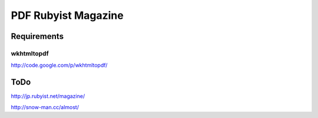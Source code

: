 ====================
PDF Rubyist Magazine
====================

Requirements
============

wkhtmltopdf
-----------

http://code.google.com/p/wkhtmltopdf/

ToDo
====

http://jp.rubyist.net/magazine/

http://snow-man.cc/almost/

